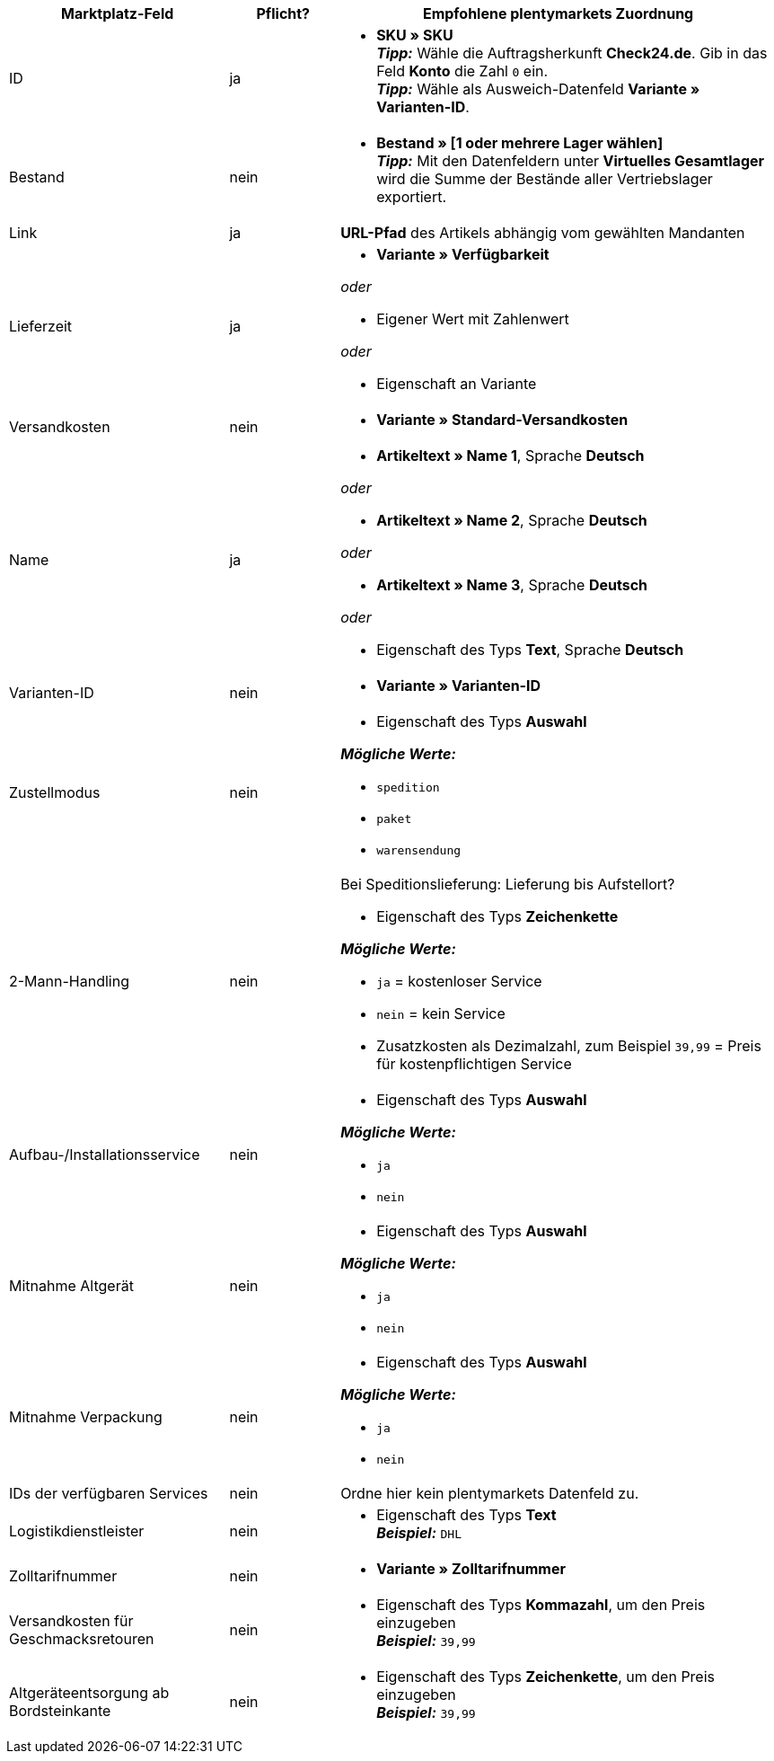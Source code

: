 [[table-recommended-mappings]]
[cols="2,1,4a"]
|====
|Marktplatz-Feld |Pflicht? |Empfohlene plentymarkets Zuordnung

| ID
| ja
| * *SKU » SKU* +
*_Tipp:_* Wähle die Auftragsherkunft *Check24.de*. Gib in das Feld *Konto* die Zahl `0` ein. +
*_Tipp:_* Wähle als Ausweich-Datenfeld *Variante » Varianten-ID*.

| Bestand
| nein
| * *Bestand » [1 oder mehrere Lager wählen]* +
*_Tipp:_* Mit den Datenfeldern unter *Virtuelles Gesamtlager* wird die Summe der Bestände aller Vertriebslager exportiert.

| Link
| ja
| *URL-Pfad* des Artikels abhängig vom
gewählten Mandanten

| Lieferzeit
| ja
| * *Variante » Verfügbarkeit*

_oder_

* Eigener Wert mit Zahlenwert

_oder_

* Eigenschaft an Variante

| Versandkosten
| nein
| * *Variante » Standard-Versandkosten*

| Name
| ja
| * *Artikeltext » Name 1*, Sprache *Deutsch*

_oder_

* *Artikeltext » Name 2*, Sprache *Deutsch*

_oder_

* *Artikeltext » Name 3*, Sprache *Deutsch*

_oder_

* Eigenschaft des Typs *Text*, Sprache *Deutsch*

| Varianten-ID
| nein
| * *Variante » Varianten-ID*

| Zustellmodus
| nein
| * Eigenschaft des Typs *Auswahl*

*_Mögliche Werte:_*

* `spedition`
* `paket`
* `warensendung`
| 2-Mann-Handling
| nein
| Bei Speditionslieferung: Lieferung bis Aufstellort?

* Eigenschaft des Typs *Zeichenkette*

*_Mögliche Werte:_*

* `ja` = kostenloser Service
* `nein` = kein Service
* Zusatzkosten als Dezimalzahl, zum Beispiel `39,99` = Preis für kostenpflichtigen Service
| Aufbau-/Installationsservice
| nein
| * Eigenschaft des Typs *Auswahl*

*_Mögliche Werte:_*

* `ja`
* `nein`
| Mitnahme Altgerät
| nein
| * Eigenschaft des Typs *Auswahl*

*_Mögliche Werte:_*

* `ja`
* `nein`
| Mitnahme Verpackung
| nein
| * Eigenschaft des Typs *Auswahl*

*_Mögliche Werte:_*

* `ja`
* `nein`
| IDs der verfügbaren Services
| nein
| Ordne hier kein plentymarkets Datenfeld zu.

| Logistikdienstleister
| nein
| * Eigenschaft des Typs *Text* +
  *_Beispiel:_* `DHL`

| Zolltarifnummer
| nein
| * *Variante » Zolltarifnummer*

| Versandkosten für Geschmacksretouren
| nein
| * Eigenschaft des Typs *Kommazahl*, um den Preis einzugeben +
  *_Beispiel:_* `39,99`

| Altgeräteentsorgung ab Bordsteinkante
| nein
| * Eigenschaft des Typs *Zeichenkette*, um den Preis einzugeben +
  *_Beispiel:_* `39,99`
|====
